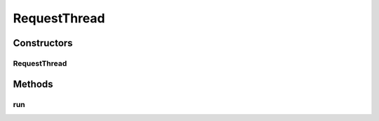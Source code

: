 .. java:import:: java.io BufferedReader

.. java:import:: java.io IOException

.. java:import:: java.io InputStreamReader

.. java:import:: java.io PrintWriter

.. java:import:: java.net Socket

.. java:import:: java.net SocketTimeoutException

.. java:import:: java.net UnknownHostException

.. java:import:: java.util Set

.. java:import:: org.apache.commons.lang RandomStringUtils

.. java:import:: org.apache.log4j Logger

.. java:import:: com.ncr ATMMonitoring.utils.Utils

RequestThread
=============

.. java:package:: com.ncr.ATMMonitoring.socket
   :noindex:

.. java:type:: public class RequestThread extends Thread

   The Class RequestThread. This class retrieves the data from a series of ATM's by their ip's.

   :author: Jorge López Fernández (lopez.fernandez.jorge@gmail.com)

Constructors
------------
RequestThread
^^^^^^^^^^^^^

.. java:constructor:: public RequestThread(int requestNumber, int agentPort, int timeOut, RequestThreadManager parent)
   :outertype: RequestThread

   Instantiates a new request thread.

   :param ips: the ips
   :param agentPort: the agent port
   :param timeOut: the response time out
   :param parent: the parent manager

Methods
-------
run
^^^

.. java:method:: public void run()
   :outertype: RequestThread

